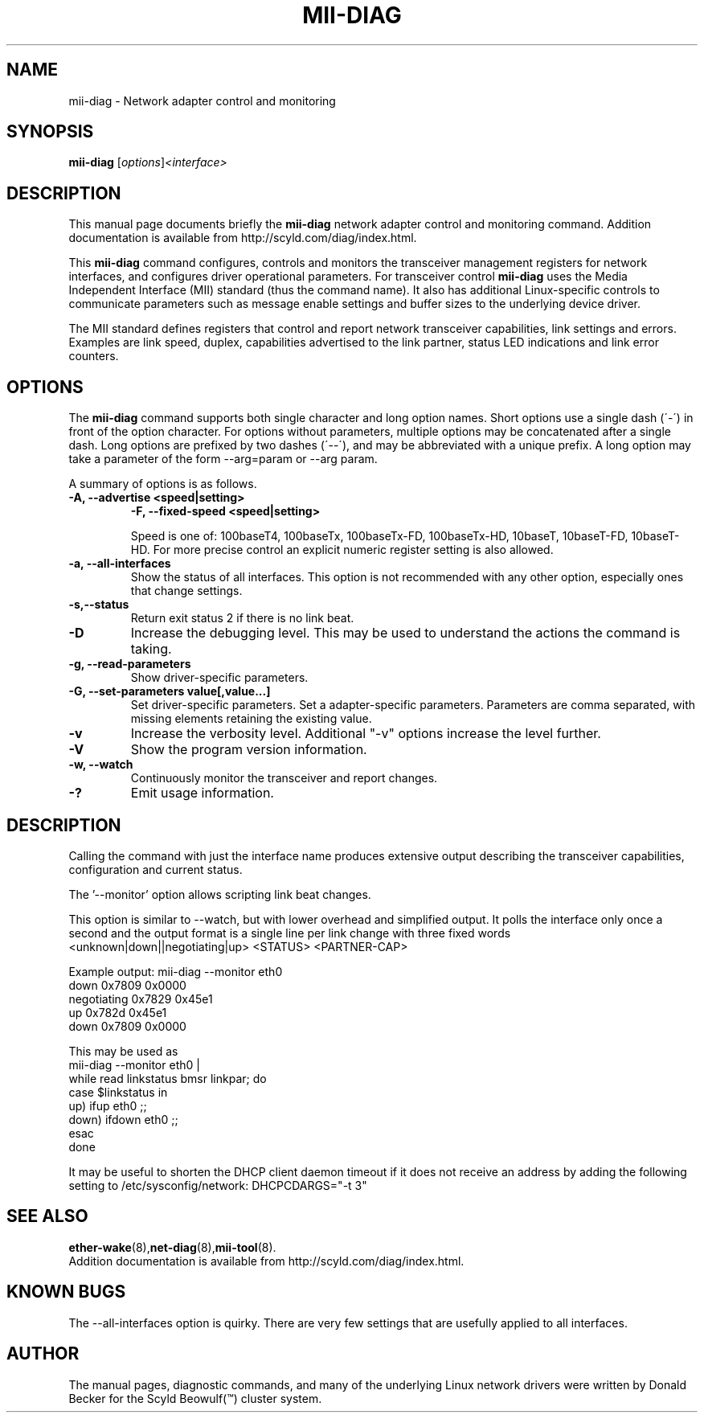 .\"                                      Hey, EMACS: -*- nroff -*-
.\" $Revision: 1.1 $ $Date: 2003/09/06 17:20:17 $
.\" First parameter, NAME, should be all caps
.\" Second parameter, SECTION, should be 1-8, maybe w/ subsection
.\" other parameters are allowed: see man(7), man(1)
.TH MII-DIAG 8 "September 9, 2003" "Scyld Beowulf\[tm]"
.\" Please adjust this date whenever revising the manpage.
.\"
.\" Some roff macros, for reference:
.\" .nh        disable hyphenation
.\" .hy        enable hyphenation
.\" .ad l      left justify
.\" .ad b      justify to both left and right margins
.\" .nf        disable filling
.\" .fi        enable filling
.\" .br        insert line break
.\" .sp <n>    insert n+1 empty lines
.\" for manpage-specific macros, see man(7)
.SH NAME
mii-diag \- Network adapter control and monitoring
.SH SYNOPSIS
.B mii-diag
.RI [ options ] <interface>
.SH DESCRIPTION
This manual page documents briefly the
.B mii-diag
network adapter control and monitoring command.
Addition documentation is available from http://scyld.com/diag/index.html.

.\" TeX users may be more comfortable with the \fB<whatever>\fP and
.\" \fI<whatever>\fP escape sequences to invoke bold face and italics, 
.\" respectively.
.PP
This \fBmii-diag\fP command configures, controls and monitors the
transceiver management registers for network interfaces, and configures
driver operational parameters.  For transceiver control \fBmii-diag\fP
uses the Media Independent Interface (MII) standard (thus the command name).
It also has additional Linux-specific controls to communicate parameters
such as message enable settings and buffer sizes to the underlying device
driver.
.PP
The MII standard defines registers that control and report network
transceiver capabilities, link settings and errors.  Examples are link
speed, duplex, capabilities advertised to the link partner, status LED
indications and link error counters.

.SH OPTIONS
The \fBmii-diag\fP command supports both single character and long
option names.  Short options use a single dash (´-´) in front of the option
character.  For options without parameters, multiple options may be
concatenated after a single dash.  Long options are prefixed by two
dashes (´--´), and may be abbreviated with a unique prefix.
A long option may take a parameter of the form --arg=param or --arg param.

.PP
A summary of options is as follows.

.TP
.B \-A, --advertise <speed|setting>
.BR
.B \-F, --fixed-speed <speed|setting>

Speed is one of: 100baseT4, 100baseTx, 100baseTx-FD, 100baseTx-HD, 10baseT,
10baseT-FD, 10baseT-HD.  For more precise control an explicit numeric
register setting is also allowed.


.TP
.B \-a, \--all-interfaces
Show the status of all interfaces.  This option is not recommended with
any other option, especially ones that change settings.

.TP
.B \-s,\--status
Return exit status 2 if there is no link beat.

.TP
.B \-D
Increase the debugging level.  This may be used to understand the
actions the command is taking.

.TP
.B \-g, \--read-parameters
Show driver-specific parameters.

.TP
.B \-G, \--set-parameters value[,value...]
Set driver-specific parameters.
Set a adapter-specific parameters.
Parameters are comma separated, with missing elements retaining the
existing value.

.TP
.B \-v
Increase the verbosity level.  Additional "-v" options increase the
level further.

.TP
.B \-V
Show the program version information.

.TP
.B \-w, \--watch
Continuously monitor the transceiver and report changes.

.TP
.B \-?
Emit usage information.

.SH DESCRIPTION

.PP
Calling the command with just the interface name
produces extensive output describing the transceiver
capabilities, configuration and current status.

.PP
The '--monitor' option allows scripting link beat changes.
.PP
This option is similar to --watch, but with lower overhead and simplified
output.  It polls the interface only once a second and the output format
is a single line per link change with three fixed words
  <unknown|down||negotiating|up> <STATUS> <PARTNER-CAP>
.PP
Example output:  mii-diag --monitor eth0
   down         0x7809 0x0000
   negotiating  0x7829 0x45e1
   up           0x782d 0x45e1
   down         0x7809 0x0000

.PP
This may be used as
  mii-diag --monitor eth0 |
    while read linkstatus bmsr linkpar; do
     case $linkstatus in
        up)   ifup eth0 ;;
        down) ifdown eth0 ;;
     esac
    done

.PP
It may be useful to shorten the DHCP client daemon timeout if it does
not receive an address by adding the following setting to
/etc/sysconfig/network:
DHCPCDARGS="-t 3"

.SH SEE ALSO
.BR ether-wake (8), net-diag (8), mii-tool (8).
.br
Addition documentation is available from http://scyld.com/diag/index.html.

.SH KNOWN BUGS
The --all-interfaces option is quirky.  There are very few settings that
are usefully applied to all interfaces.

.SH AUTHOR
The manual pages, diagnostic commands, and many of the underlying Linux
network drivers were written by Donald Becker for the Scyld
Beowulf(\*(Tm) cluster system.

